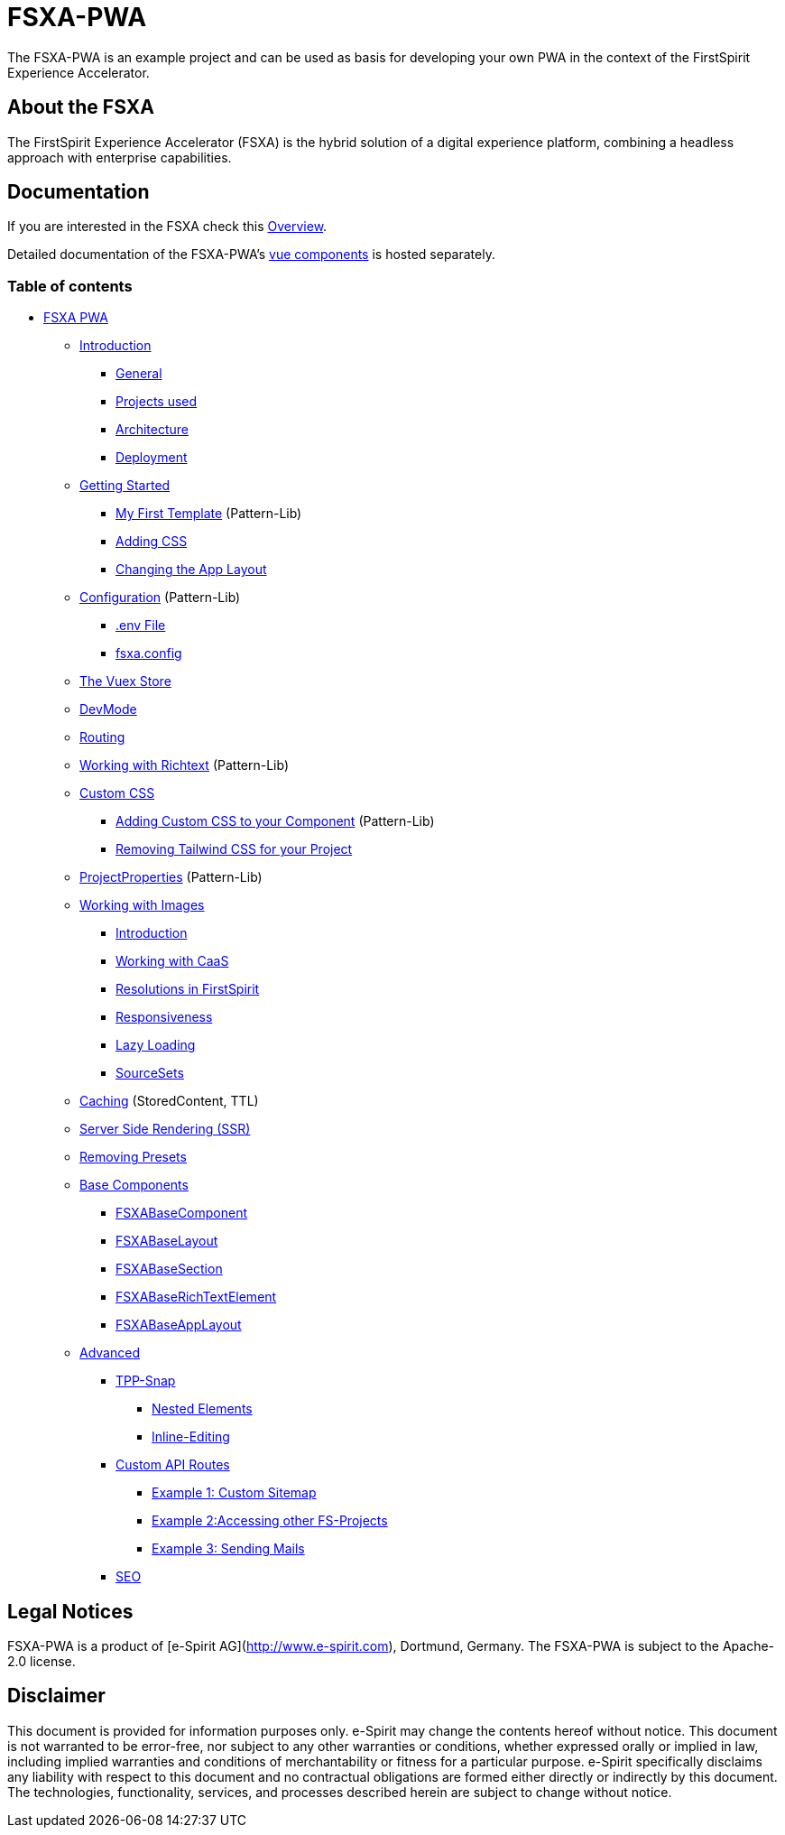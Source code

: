 # FSXA-PWA

The FSXA-PWA is an example project and can be used as basis for developing your own PWA
in the context of the FirstSpirit Experience Accelerator.

## About the FSXA

The FirstSpirit Experience Accelerator (FSXA) is the hybrid solution of a digital
experience platform, combining a headless approach with enterprise capabilities.

## Documentation

If you are interested in the FSXA check this link:https://docs.e-spirit.com/module/fsxa/overview/benefits-hybrid/index.html[Overview].

Detailed documentation of the FSXA-PWA's link:https://enterprise-fsxa-ui.e-spirit.cloud/[vue components] is hosted separately.

### Table of contents

* xref:modules/ROOT/pages/index.adoc[FSXA PWA]
** xref:modules/ROOT/pages/Introduction.adoc[Introduction]
*** xref:modules/ROOT/pages/Introduction.adoc#_general[General]
*** xref:modules/ROOT/pages/Introduction.adoc#_projects_used[Projects used]
*** xref:modules/ROOT/pages/Introduction.adoc#_architecture[Architecture]
*** xref:modules/ROOT/pages/Introduction.adoc#_deployment[Deployment]
** xref:modules/ROOT/pages/GettingStarted/index.adoc[Getting Started]
*** xref:modules/ROOT/pages/GettingStarted/MyFirstTemplate.adoc[My First Template] (Pattern-Lib)
*** xref:modules/ROOT/pages/GettingStarted/CustomCSS.adoc[Adding CSS]
*** xref:modules/ROOT/pages/GettingStarted/ChangingtheAppLayout.adoc[Changing the App Layout]
** xref:modules/ROOT/pages/Configuration.adoc[Configuration] (Pattern-Lib)
*** xref:modules/ROOT/pages/Configuration.adoc#_env_file[.env File]
*** xref:modules/ROOT/pages/Configuration.adoc#_fsxa_config[fsxa.config]
** xref:modules/ROOT/pages/VuexStore.adoc[The Vuex Store]
** xref:modules/ROOT/pages/DevMode.adoc[DevMode]
** xref:modules/ROOT/pages/Routing.adoc[Routing]
** xref:modules/ROOT/pages/Richtext.adoc[Working with Richtext] (Pattern-Lib)
** xref:modules/ROOT/pages/css/index.adoc[Custom CSS]
*** xref:modules/ROOT/pages/css/Component.adoc[Adding Custom CSS to your Component] (Pattern-Lib)
*** xref:modules/ROOT/pages/css/RemovingTailwind.adoc[Removing Tailwind CSS for your Project]
** xref:modules/ROOT/pages/ProjectProperties.adoc[ProjectProperties] (Pattern-Lib)
** xref:modules/ROOT/pages/WorkingWithImages.adoc[Working with Images]
*** xref:modules/ROOT/pages/WorkingWithImages.adoc#_introduction[Introduction]
*** xref:modules/ROOT/pages/WorkingWithImages.adoc#_working_with_caas[Working with CaaS]
*** xref:modules/ROOT/pages/WorkingWithImages.adoc#resolutions-in-firstspirit[Resolutions in FirstSpirit]
*** xref:modules/ROOT/pages/WorkingWithImages.adoc#_responsiveness[Responsiveness]
*** xref:modules/ROOT/pages/WorkingWithImages.adoc#_lazy_loading[Lazy Loading]
*** xref:modules/ROOT/pages/WorkingWithImages.adoc#_sourcesets[SourceSets]
** xref:modules/ROOT/pages/Caching.adoc[Caching] (StoredContent, TTL)
** xref:modules/ROOT/pages/SSR.adoc[Server Side Rendering (SSR)]
** xref:modules/ROOT/pages/RemovingPresets.adoc[Removing Presets]
** xref:modules/ROOT/pages/components/index.adoc[Base Components]
*** xref:modules/ROOT/pages/components/FSXABaseComponent.adoc[FSXABaseComponent]
*** xref:modules/ROOT/pages/components/FSXABaseLayout.adoc[FSXABaseLayout]
*** xref:modules/ROOT/pages/components/FSXABaseSection.adoc[FSXABaseSection]
*** xref:modules/ROOT/pages/components/FSXABaseRichTextElement.adoc[FSXABaseRichTextElement]
*** xref:modules/ROOT/pages/components/FSXABaseAppLayout.adoc[FSXABaseAppLayout]
** xref:modules/ROOT/pages/advanced/index.adoc[Advanced]
*** xref:modules/ROOT/pages/advanced/TPP-Snap.adoc[TPP-Snap]
**** xref:modules/ROOT/pages/advanced/TPP-Snap.adoc#nested_elements[Nested Elements]
**** xref:modules/ROOT/pages/advanced/TPP-Snap.adoc#inline_editing[Inline-Editing]
*** xref:modules/ROOT/pages/advanced/custom-api-routes/index.adoc[Custom API Routes]
**** xref:modules/ROOT/pages/advanced/custom-api-routes/CustomSitemap.adoc[Example 1: Custom Sitemap]
**** xref:modules/ROOT/pages/advanced/custom-api-routes/AccessingOtherProjects.adoc[Example 2:Accessing other FS-Projects]
**** xref:modules/ROOT/pages/advanced/custom-api-routes/SendingMails.adoc[Example 3: Sending Mails]
*** xref:modules/ROOT/pages/advanced/SEO.adoc[SEO]

## Legal Notices

FSXA-PWA is a product of [e-Spirit AG](http://www.e-spirit.com), Dortmund, Germany.
The FSXA-PWA is subject to the Apache-2.0 license.

## Disclaimer

This document is provided for information purposes only.
e-Spirit may change the contents hereof without notice.
This document is not warranted to be error-free, nor subject to any
other warranties or conditions, whether expressed orally or
implied in law, including implied warranties and conditions of
merchantability or fitness for a particular purpose. e-Spirit
specifically disclaims any liability with respect to this document
and no contractual obligations are formed either directly or
indirectly by this document. The technologies, functionality, services,
and processes described herein are subject to change without notice.
